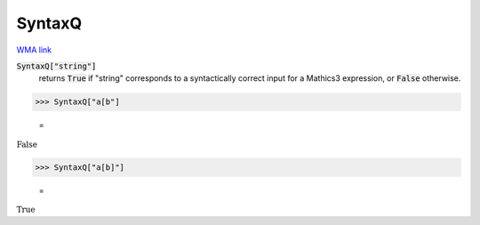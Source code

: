 SyntaxQ
=======

`WMA link <https://reference.wolfram.com/language/ref/SyntaxQ.html>`_

:code:`SyntaxQ["string"]`
    returns :code:`True`  if "string" corresponds to a syntactically correct input for a Mathics3 expression, or :code:`False`  otherwise.





>>> SyntaxQ["a[b"]

    =
:math:`\text{False}`


>>> SyntaxQ["a[b]"]

    =
:math:`\text{True}`


